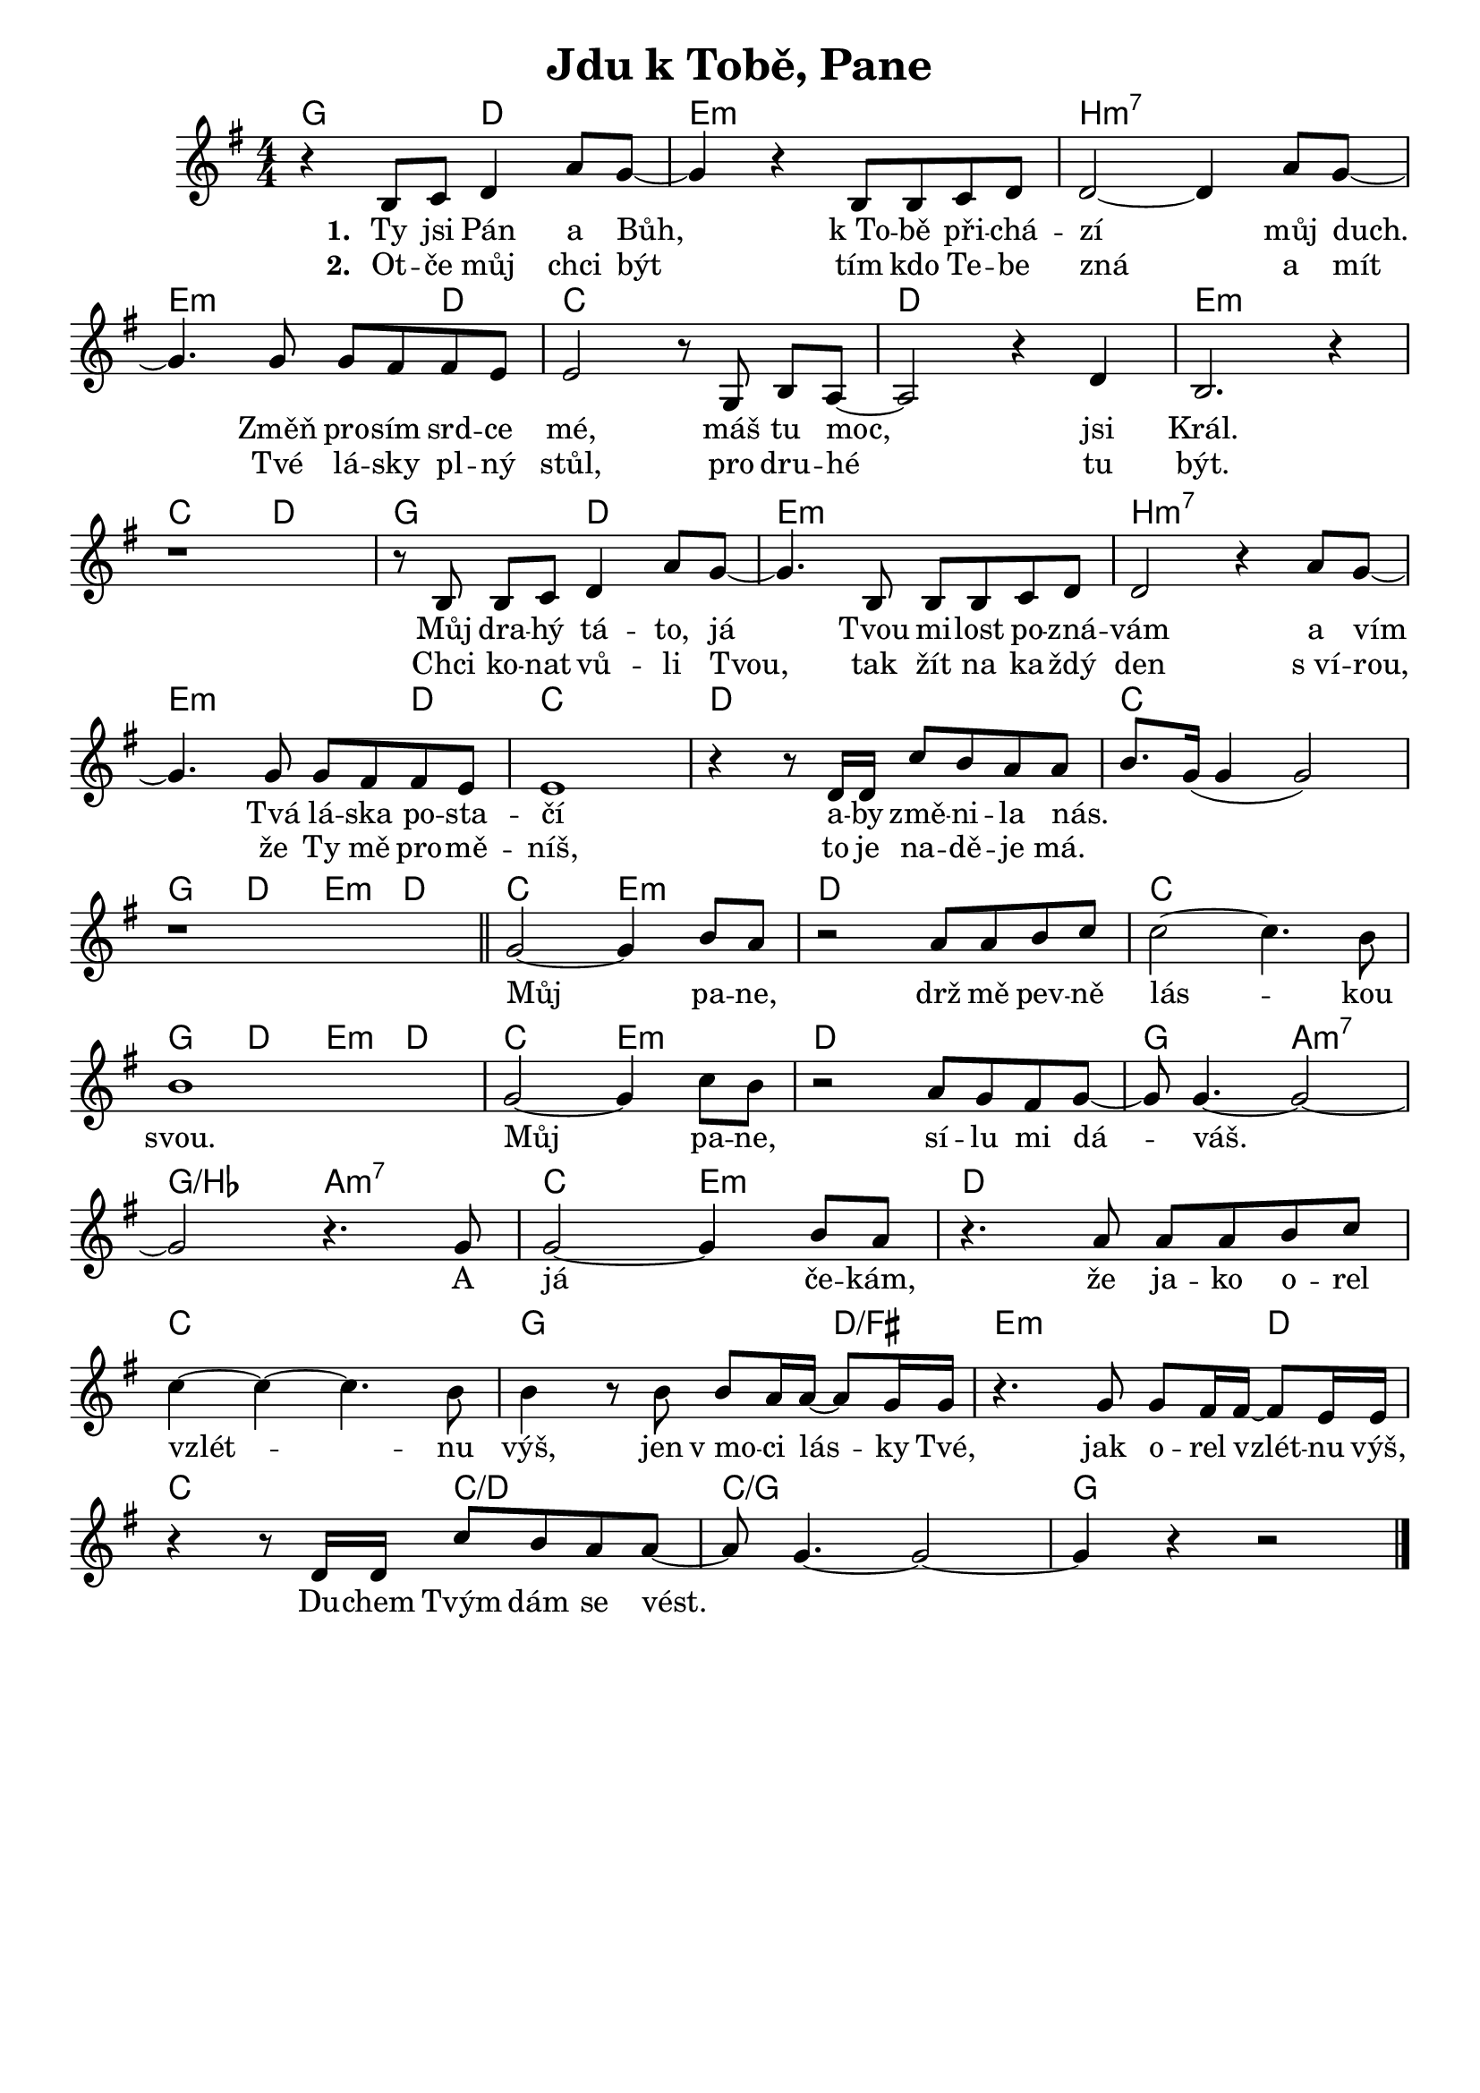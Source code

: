 \version "2.24.3"
\language "deutsch"
% TODO: figure out page layout for a5
% #(set-default-paper-size "a5")

% "Jdu k Tobe, Pane"
% kopirovane listy 111

\header {
  title = "Jdu k Tobě, Pane"
  tagline = ""  % get rid of default footer
}

\layout {
  \context {
    \Score
    \omit BarNumber
  }
}

% how to deal with chorus?

<<
  \chords {
    g2 d2 | e1:m | h:m7 |
    e2.:m d4 | c1 | d | e:m |
    c2 d | g d | e1:m | h:m7 |
    e2.:m d4 | c1 | d | c |
    g4 d e:m d | c2 e:m | d1 | c |
    g4 d e:m d | c2 e:m | d1 | g2 a:m7 |
    g/b a:m7 | c e:m | d1 |
    c | g2. d4/fis | e2.:m d4 |
    c2 c/d | c1/g | g |
  }
  \relative {
    \key g \major
    \numericTimeSignature
    r4 h8 c d4 a'8 g~ | 
    4 r h,8 h c d |
    d2~ 4 a'8 g~ | \break
    4. g8 g fis fis e |
    e2 r8 g,8 h[ a]~ |
    a2 r4 d |
    h2. r4 | \break
    r1 | 
    r8h h[ c] d4 a'8 g~ |
    4. h,8 h h c d |
    d2 r4 a'8 g~ | \break
    4. 8 8 fis fis e |
    e1 |
    r4 r8 d16 d c'8 h a a |
    h8. g16( 4 2) | \break
    r1 \bar 
    "||" g2~ 4 h8 a |
    r2 a8 a h c |
    2~ 4. h8 | \break
    1 | 
    g2~ 4 c8 h | 
    r2 a8 g fis g~ |
    8 4.~ 2~ | \break
    2 r4. g8 | 
    2~ 4 h8 a |
    r4. a8 a a h c | \break
    4~ 4~ 4. h8 | 
    4 r8 h h a16 a~ 8 g16 g |
    r4. g8 g fis16 fis~ 8 e16 e | \break
    r4 r8 d16 d c'8 h a a~ |
    8 g4.~ 2~ |
    4 r r2 \fine
  }
  \addlyrics {
    \set stanza = "1. "
    Ty jsi Pán a Bůh,
    k_To -- bě při -- chá -- zí můj duch.
    Změň pro -- sím srd -- ce mé, 
    máš tu moc, jsi Král.
    Můj dra -- hý tá -- to, já
    Tvou mi -- lost po -- zná -- vám a vím
    Tvá lá -- ska po -- sta -- čí
    a -- by změ -- ni -- la nás.
    % chorus
    _ _ Můj pa -- ne, 
    drž mě pev -- ně lás -- kou svou.
    Můj pa -- ne, sí -- lu mi dá -- váš.
    A já če -- kám, že ja -- ko o -- rel vzlét -- nu výš,
    jen v_mo -- ci lás -- ky Tvé, jak o -- rel vzlét -- nu výš,
    Du -- chem Tvým dám se vést.
  }
  \addlyrics {
    \set stanza = "2. "
    Ot -- če můj chci být
    tím kdo Te -- be zná a mít
    Tvé lá -- sky pl -- ný stůl,
    pro dru -- hé tu být.
    Chci ko -- nat vů -- li Tvou,
    tak žít na ka -- ždý den s_ví -- rou,
    že Ty mě pro -- mě -- níš,
    to je na -- dě -- je má.
  }
>>